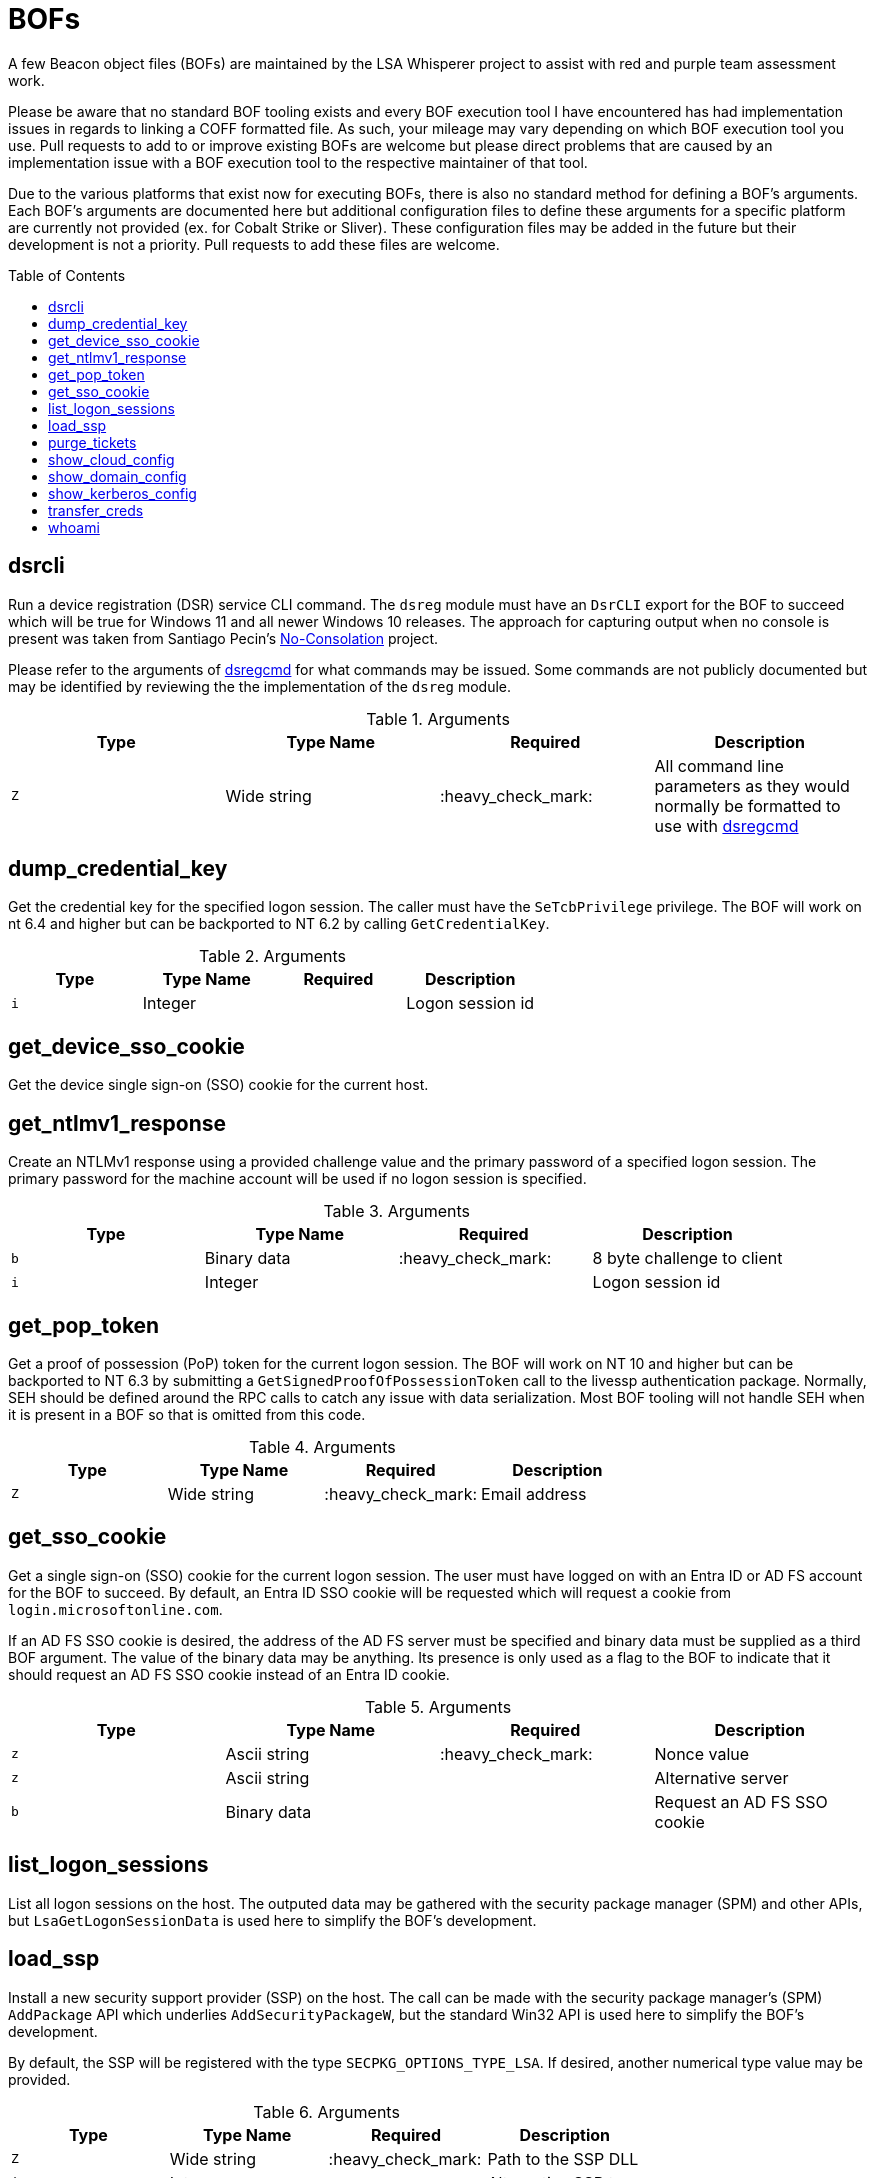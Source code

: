 = BOFs
:toc: macro

A few Beacon object files (BOFs) are maintained by the LSA Whisperer project to assist with red and purple team assessment work.

Please be aware that no standard BOF tooling exists and every BOF execution tool I have encountered has had implementation issues in regards to linking a COFF formatted file.
As such, your mileage may vary depending on which BOF execution tool you use.
Pull requests to add to or improve existing BOFs are welcome but please direct problems that are caused by an implementation issue with a BOF execution tool to the respective maintainer of that tool.

Due to the various platforms that exist now for executing BOFs, there is also no standard method for defining a BOF's arguments.
Each BOF's arguments are documented here but additional configuration files to define these arguments for a specific platform are currently not provided (ex. for Cobalt Strike or Sliver).
These configuration files may be added in the future but their development is not a priority.
Pull requests to add these files are welcome.

toc::[]

== dsrcli

Run a device registration (DSR) service CLI command.
The `dsreg` module must have an `DsrCLI` export for the BOF to succeed which will be true for Windows 11 and all newer Windows 10 releases.
The approach for capturing output when no console is present was taken from Santiago Pecin's https://github.com/fortra/No-Consolation[No-Consolation] project.

Please refer to the arguments of https://ss64.com/nt/dsregcmd.html[dsregcmd] for what commands may be issued.
Some commands are not publicly documented but may be identified by reviewing the the implementation of the `dsreg` module.

.Arguments
[%header]
|===
| Type  | Type Name   | Required           | Description
| `Z`   | Wide string | :heavy_check_mark: | All command line parameters as they would normally be formatted to use with https://ss64.com/nt/dsregcmd.html[dsregcmd]
|===

== dump_credential_key

Get the credential key for the specified logon session.
The caller must have the `SeTcbPrivilege` privilege.
The BOF will work on nt 6.4 and higher but can be backported to NT 6.2 by calling `GetCredentialKey`.

.Arguments
[%header]
|===
| Type  | Type Name   | Required           | Description
| `i`   | Integer     |                    | Logon session id
|===

== get_device_sso_cookie

Get the device single sign-on (SSO) cookie for the current host.

== get_ntlmv1_response

Create an NTLMv1 response using a provided challenge value and the primary password of a specified logon session.
The primary password for the machine account will be used if no logon session is specified.

.Arguments
[%header]
|===
| Type  | Type Name    | Required           | Description
| `b`   | Binary data  | :heavy_check_mark: | 8 byte challenge to client
| `i`   | Integer      |                    | Logon session id
|===

== get_pop_token

Get a proof of possession (PoP) token for the current logon session.
The BOF will work on NT 10 and higher but can be backported to NT 6.3 by submitting a `GetSignedProofOfPossessionToken` call to the livessp authentication package.
Normally, SEH should be defined around the RPC calls to catch any issue with data serialization.
Most BOF tooling will not handle SEH when it is present in a BOF so that is omitted from this code.

.Arguments
[%header]
|===
| Type  | Type Name    | Required           | Description
| `Z`   | Wide string  | :heavy_check_mark: | Email address
|===

== get_sso_cookie

Get a single sign-on (SSO) cookie for the current logon session.
The user must have logged on with an Entra ID or AD FS account for the BOF to succeed.
By default, an Entra ID SSO cookie will be requested which will request a cookie from `login.microsoftonline.com`.

If an AD FS SSO cookie is desired, the address of the AD FS server must be specified and binary data must be supplied as a third BOF argument.
The value of the binary data may be anything.
Its presence is only used as a flag to the BOF to indicate that it should request an AD FS SSO cookie instead of an Entra ID cookie.

.Arguments
[%header]
|===
| Type  | Type Name    | Required           | Description
| `z`   | Ascii string | :heavy_check_mark: | Nonce value
| `z`   | Ascii string |                    | Alternative server
| `b`   | Binary data  |                    | Request an AD FS SSO cookie
|===

== list_logon_sessions

List all logon sessions on the host.
The outputed data may be gathered with the security package manager (SPM) and other APIs, but `LsaGetLogonSessionData` is used here to simplify the BOF's development.

== load_ssp

Install a new security support provider (SSP) on the host.
The call can be made with the security package manager's (SPM) `AddPackage` API which underlies `AddSecurityPackageW`, but the standard Win32 API is used here to simplify the BOF's development.

By default, the SSP will be registered with the type `SECPKG_OPTIONS_TYPE_LSA`.
If desired, another numerical type value may be provided.

.Arguments
[%header]
|===
| Type  | Type Name   | Required           | Description
| `Z`   | Wide string | :heavy_check_mark: | Path to the SSP DLL
| `i`   | Integer     |                    | Alternative SSP type
|===

== purge_tickets

Purge tickets from both the Kerberos and PKU2U ticket caches.
You may optionally filter which tickets you would like to purge by specifying a server name, server realm, client name, and client realm.

.Arguments
[%header]
|===
| Type  | Type Name    | Required | Description
| `Z`   | Wide string  |          | Server name
| `Z`   | Wide string  |          | Server Realm
| `Z`   | Wide string  |          | Client name
| `Z`   | Wide string  |          | Client Realm
|===

== show_cloud_config

Show all cloud configuration information that may be queried for the host from the device registration (DSR) APIs.
If the the current logon session is managed by the CloudAP or Kerberos authentication packages, then additional cloud configuration information will be shown for the current logon session.

== show_domain_config

Show all kerberos extended policy information for a domain.

.Arguments
[%header]
|===
| Type  | Type Name    | Required           | Description
| `Z`   | Wide string  | :heavy_check_mark: | Domain name
|===

== show_kerberos_config

Show all kerberos related configuration information that may be queried for the current host.
The output does not include kerberos policy information for a specific domain or kerberos cloud information.
That information may be acquired with either the `show_domain_config` or `show_cloud_config` BOF, respectively.
If a logon session is specified, then additional information will be shown for that logon session's KDC proxy cache and S4U2proxy cache.

.Arguments
[%header]
|===
| Type  | Type Name | Required | Description
| `i`   | Integer   |          | Logon session id
|===

== transfer_creds

Submit a request to transfer credentials from one logon session to another.
The request will be forwarded to all packages that support credential transfers, which includes CloudAP, Kerberos, MSV1_0, and Negotiate.
Sending the request to all packages will prevent any error response from a specific package from being returned, and an error will only be returned if the initial request failed.
The destination logon session should be inspected to verify if the transfer succeeded (ex. by checking if Kerberos tickets where transferred to the cache of the destination logon session).
Error information from a specific package can be recovered if a request is submitted directly to the package, but that was not implemented to simplify the BOF's development.

A set of flags may be supplied to change how the transfer occurs.
These may be any combination of the `SECPKG_CALL_PACKAGE_TRANSFER_CRED_REQUEST_FLAG_*` values.
By default, not flags will be specified.

.Arguments
[%header]
|===
| Type  | Type Name | Required           | Description
| `i`   | Integer   | :heavy_check_mark: | Source logon session id
| `i`   | Integer   | :heavy_check_mark: | Destination logon session id
| `i`   | Integer   |                    | Transfer flag(s)
|===

== whoami

Show logon information for the effective token of the current thread.
Some of this data can be gathered with security package manager (SPM) API calls, but standard Win32 APIs are used here to simplify the BOF's development.